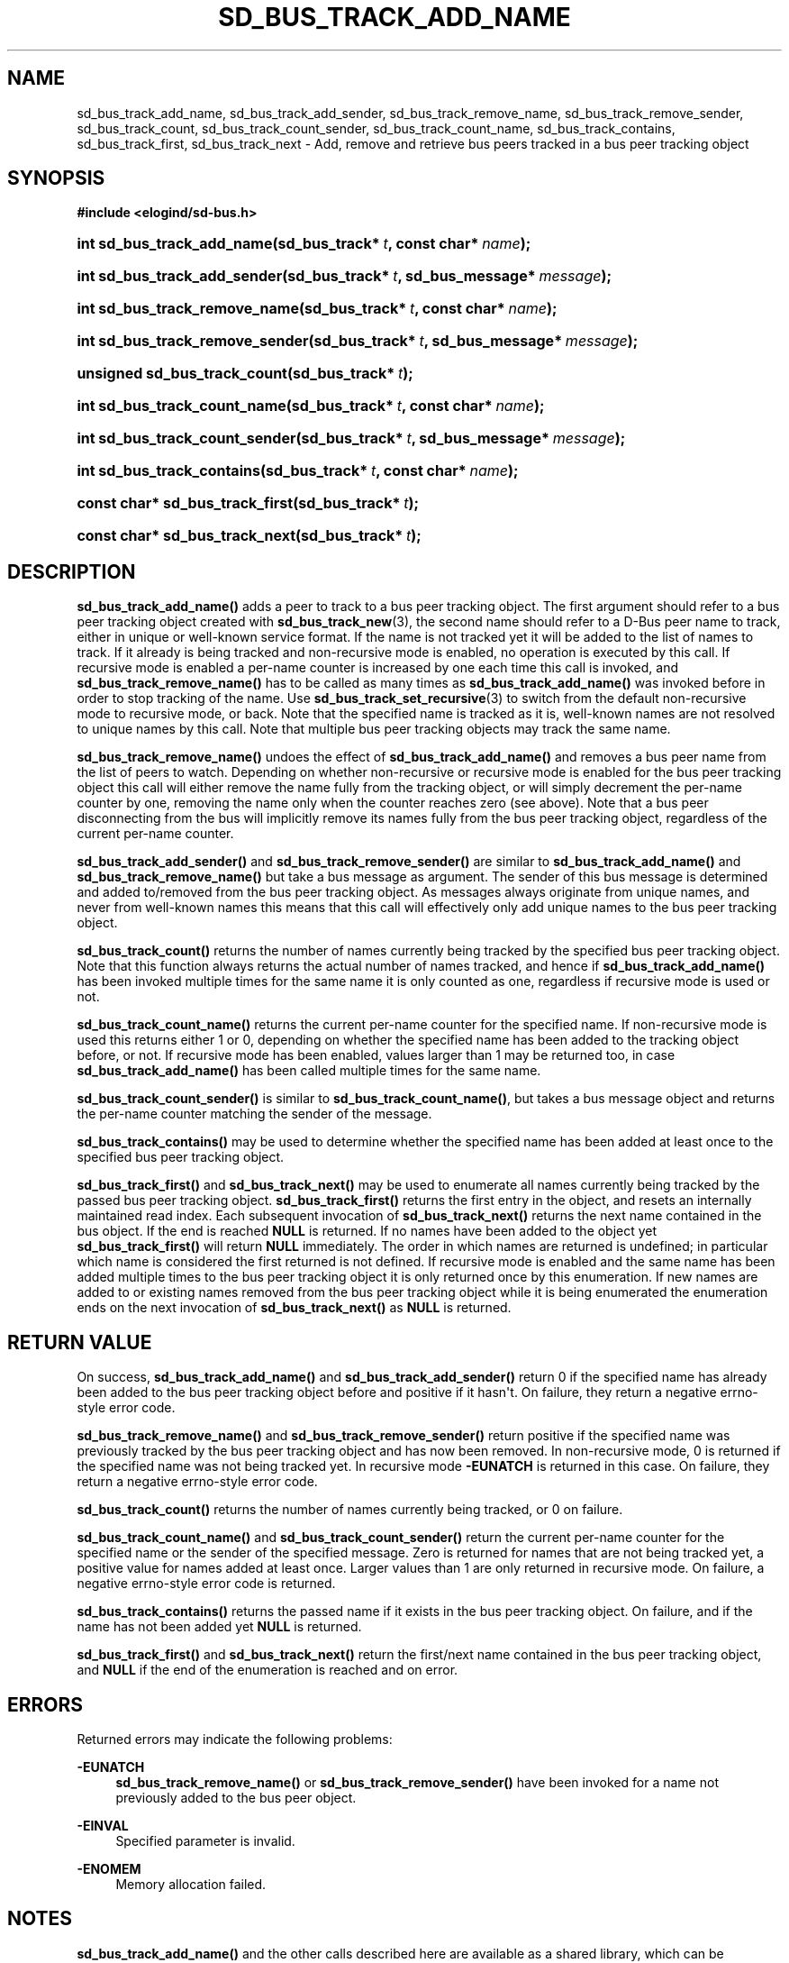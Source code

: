 '\" t
.TH "SD_BUS_TRACK_ADD_NAME" "3" "" "elogind 234.4" "sd_bus_track_add_name"
.\" -----------------------------------------------------------------
.\" * Define some portability stuff
.\" -----------------------------------------------------------------
.\" ~~~~~~~~~~~~~~~~~~~~~~~~~~~~~~~~~~~~~~~~~~~~~~~~~~~~~~~~~~~~~~~~~
.\" http://bugs.debian.org/507673
.\" http://lists.gnu.org/archive/html/groff/2009-02/msg00013.html
.\" ~~~~~~~~~~~~~~~~~~~~~~~~~~~~~~~~~~~~~~~~~~~~~~~~~~~~~~~~~~~~~~~~~
.ie \n(.g .ds Aq \(aq
.el       .ds Aq '
.\" -----------------------------------------------------------------
.\" * set default formatting
.\" -----------------------------------------------------------------
.\" disable hyphenation
.nh
.\" disable justification (adjust text to left margin only)
.ad l
.\" -----------------------------------------------------------------
.\" * MAIN CONTENT STARTS HERE *
.\" -----------------------------------------------------------------
.SH "NAME"
sd_bus_track_add_name, sd_bus_track_add_sender, sd_bus_track_remove_name, sd_bus_track_remove_sender, sd_bus_track_count, sd_bus_track_count_sender, sd_bus_track_count_name, sd_bus_track_contains, sd_bus_track_first, sd_bus_track_next \- Add, remove and retrieve bus peers tracked in a bus peer tracking object
.SH "SYNOPSIS"
.sp
.ft B
.nf
#include <elogind/sd\-bus\&.h>
.fi
.ft
.HP \w'int\ sd_bus_track_add_name('u
.BI "int sd_bus_track_add_name(sd_bus_track*\ " "t" ", const\ char*\ " "name" ");"
.HP \w'int\ sd_bus_track_add_sender('u
.BI "int sd_bus_track_add_sender(sd_bus_track*\ " "t" ", sd_bus_message*\ " "message" ");"
.HP \w'int\ sd_bus_track_remove_name('u
.BI "int sd_bus_track_remove_name(sd_bus_track*\ " "t" ", const\ char*\ " "name" ");"
.HP \w'int\ sd_bus_track_remove_sender('u
.BI "int sd_bus_track_remove_sender(sd_bus_track*\ " "t" ", sd_bus_message*\ " "message" ");"
.HP \w'unsigned\ sd_bus_track_count('u
.BI "unsigned sd_bus_track_count(sd_bus_track*\ " "t" ");"
.HP \w'int\ sd_bus_track_count_name('u
.BI "int sd_bus_track_count_name(sd_bus_track*\ " "t" ", const\ char*\ " "name" ");"
.HP \w'int\ sd_bus_track_count_sender('u
.BI "int sd_bus_track_count_sender(sd_bus_track*\ " "t" ", sd_bus_message*\ " "message" ");"
.HP \w'int\ sd_bus_track_contains('u
.BI "int sd_bus_track_contains(sd_bus_track*\ " "t" ", const\ char*\ " "name" ");"
.HP \w'const\ char*\ sd_bus_track_first('u
.BI "const char* sd_bus_track_first(sd_bus_track*\ " "t" ");"
.HP \w'const\ char*\ sd_bus_track_next('u
.BI "const char* sd_bus_track_next(sd_bus_track*\ " "t" ");"
.SH "DESCRIPTION"
.PP
\fBsd_bus_track_add_name()\fR
adds a peer to track to a bus peer tracking object\&. The first argument should refer to a bus peer tracking object created with
\fBsd_bus_track_new\fR(3), the second name should refer to a D\-Bus peer name to track, either in unique or well\-known service format\&. If the name is not tracked yet it will be added to the list of names to track\&. If it already is being tracked and non\-recursive mode is enabled, no operation is executed by this call\&. If recursive mode is enabled a per\-name counter is increased by one each time this call is invoked, and
\fBsd_bus_track_remove_name()\fR
has to be called as many times as
\fBsd_bus_track_add_name()\fR
was invoked before in order to stop tracking of the name\&. Use
\fBsd_bus_track_set_recursive\fR(3)
to switch from the default non\-recursive mode to recursive mode, or back\&. Note that the specified name is tracked as it is, well\-known names are not resolved to unique names by this call\&. Note that multiple bus peer tracking objects may track the same name\&.
.PP
\fBsd_bus_track_remove_name()\fR
undoes the effect of
\fBsd_bus_track_add_name()\fR
and removes a bus peer name from the list of peers to watch\&. Depending on whether non\-recursive or recursive mode is enabled for the bus peer tracking object this call will either remove the name fully from the tracking object, or will simply decrement the per\-name counter by one, removing the name only when the counter reaches zero (see above)\&. Note that a bus peer disconnecting from the bus will implicitly remove its names fully from the bus peer tracking object, regardless of the current per\-name counter\&.
.PP
\fBsd_bus_track_add_sender()\fR
and
\fBsd_bus_track_remove_sender()\fR
are similar to
\fBsd_bus_track_add_name()\fR
and
\fBsd_bus_track_remove_name()\fR
but take a bus message as argument\&. The sender of this bus message is determined and added to/removed from the bus peer tracking object\&. As messages always originate from unique names, and never from well\-known names this means that this call will effectively only add unique names to the bus peer tracking object\&.
.PP
\fBsd_bus_track_count()\fR
returns the number of names currently being tracked by the specified bus peer tracking object\&. Note that this function always returns the actual number of names tracked, and hence if
\fBsd_bus_track_add_name()\fR
has been invoked multiple times for the same name it is only counted as one, regardless if recursive mode is used or not\&.
.PP
\fBsd_bus_track_count_name()\fR
returns the current per\-name counter for the specified name\&. If non\-recursive mode is used this returns either 1 or 0, depending on whether the specified name has been added to the tracking object before, or not\&. If recursive mode has been enabled, values larger than 1 may be returned too, in case
\fBsd_bus_track_add_name()\fR
has been called multiple times for the same name\&.
.PP
\fBsd_bus_track_count_sender()\fR
is similar to
\fBsd_bus_track_count_name()\fR, but takes a bus message object and returns the per\-name counter matching the sender of the message\&.
.PP
\fBsd_bus_track_contains()\fR
may be used to determine whether the specified name has been added at least once to the specified bus peer tracking object\&.
.PP
\fBsd_bus_track_first()\fR
and
\fBsd_bus_track_next()\fR
may be used to enumerate all names currently being tracked by the passed bus peer tracking object\&.
\fBsd_bus_track_first()\fR
returns the first entry in the object, and resets an internally maintained read index\&. Each subsequent invocation of
\fBsd_bus_track_next()\fR
returns the next name contained in the bus object\&. If the end is reached
\fBNULL\fR
is returned\&. If no names have been added to the object yet
\fBsd_bus_track_first()\fR
will return
\fBNULL\fR
immediately\&. The order in which names are returned is undefined; in particular which name is considered the first returned is not defined\&. If recursive mode is enabled and the same name has been added multiple times to the bus peer tracking object it is only returned once by this enumeration\&. If new names are added to or existing names removed from the bus peer tracking object while it is being enumerated the enumeration ends on the next invocation of
\fBsd_bus_track_next()\fR
as
\fBNULL\fR
is returned\&.
.SH "RETURN VALUE"
.PP
On success,
\fBsd_bus_track_add_name()\fR
and
\fBsd_bus_track_add_sender()\fR
return 0 if the specified name has already been added to the bus peer tracking object before and positive if it hasn\*(Aqt\&. On failure, they return a negative errno\-style error code\&.
.PP
\fBsd_bus_track_remove_name()\fR
and
\fBsd_bus_track_remove_sender()\fR
return positive if the specified name was previously tracked by the bus peer tracking object and has now been removed\&. In non\-recursive mode, 0 is returned if the specified name was not being tracked yet\&. In recursive mode
\fB\-EUNATCH\fR
is returned in this case\&. On failure, they return a negative errno\-style error code\&.
.PP
\fBsd_bus_track_count()\fR
returns the number of names currently being tracked, or 0 on failure\&.
.PP
\fBsd_bus_track_count_name()\fR
and
\fBsd_bus_track_count_sender()\fR
return the current per\-name counter for the specified name or the sender of the specified message\&. Zero is returned for names that are not being tracked yet, a positive value for names added at least once\&. Larger values than 1 are only returned in recursive mode\&. On failure, a negative errno\-style error code is returned\&.
.PP
\fBsd_bus_track_contains()\fR
returns the passed name if it exists in the bus peer tracking object\&. On failure, and if the name has not been added yet
\fBNULL\fR
is returned\&.
.PP
\fBsd_bus_track_first()\fR
and
\fBsd_bus_track_next()\fR
return the first/next name contained in the bus peer tracking object, and
\fBNULL\fR
if the end of the enumeration is reached and on error\&.
.SH "ERRORS"
.PP
Returned errors may indicate the following problems:
.PP
\fB\-EUNATCH\fR
.RS 4
\fBsd_bus_track_remove_name()\fR
or
\fBsd_bus_track_remove_sender()\fR
have been invoked for a name not previously added to the bus peer object\&.
.RE
.PP
\fB\-EINVAL\fR
.RS 4
Specified parameter is invalid\&.
.RE
.PP
\fB\-ENOMEM\fR
.RS 4
Memory allocation failed\&.
.RE
.SH "NOTES"
.PP
\fBsd_bus_track_add_name()\fR
and the other calls described here are available as a shared library, which can be compiled and linked to with the
\fBlibelogind\fR\ \&\fBpkg-config\fR(1)
file\&.
.SH "SEE ALSO"
.PP
\fBelogind\fR(8),
\fBsd-bus\fR(3),
\fBsd_bus_track_new\fR(3)
